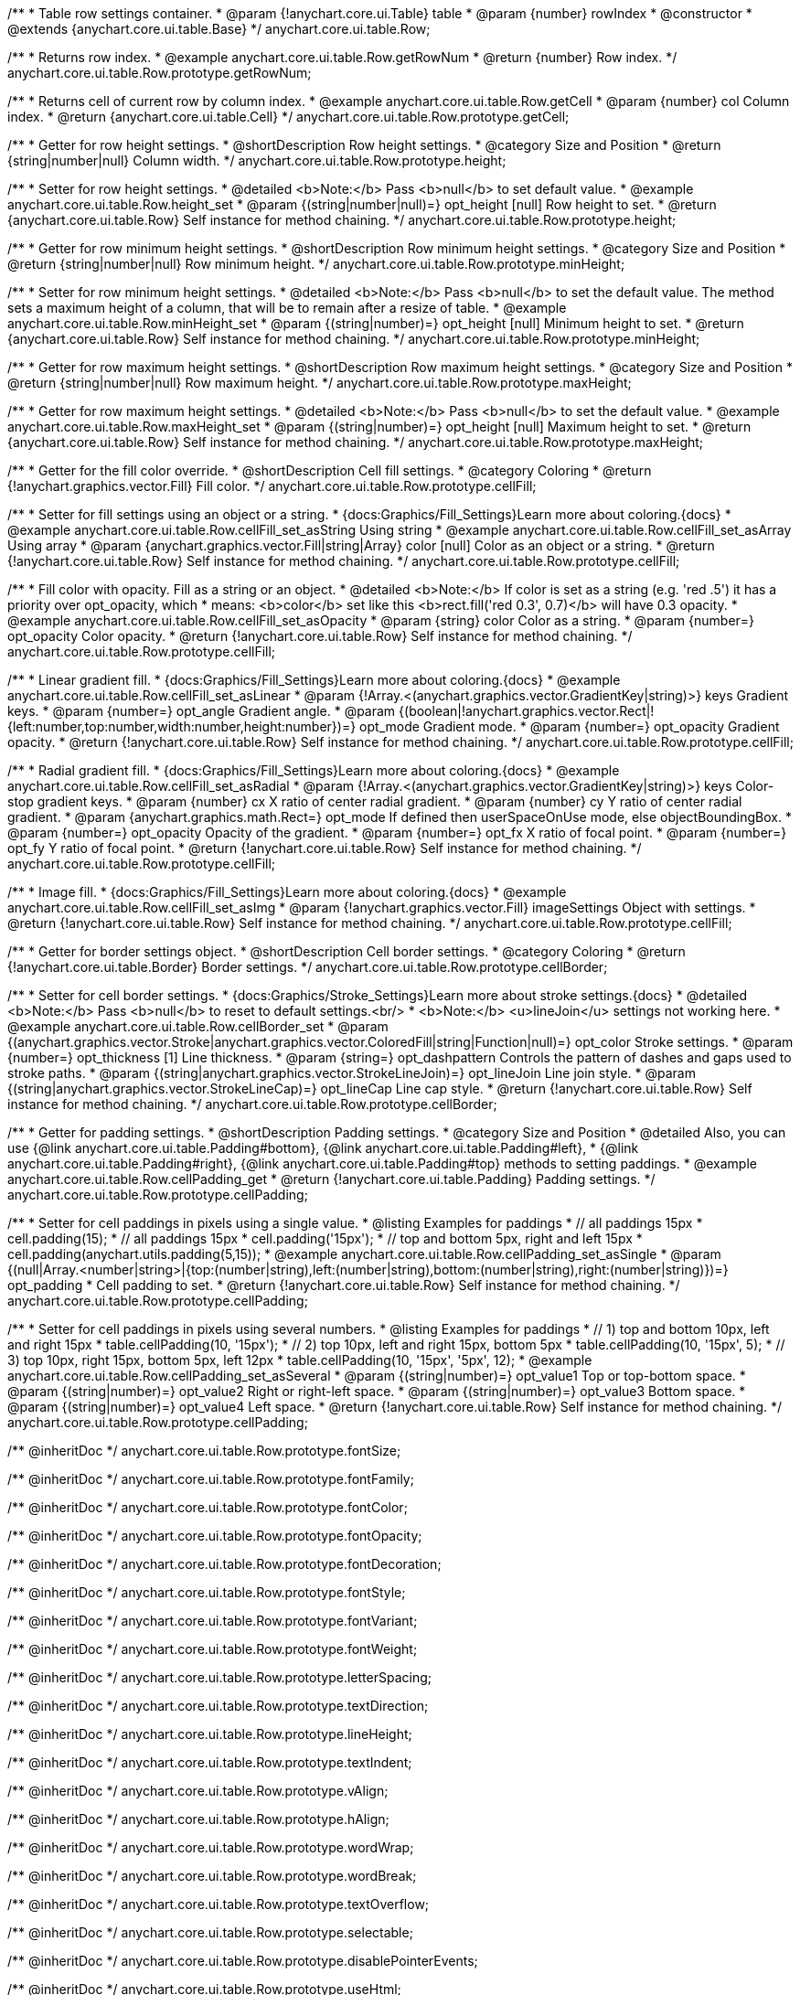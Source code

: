 /**
 * Table row settings container.
 * @param {!anychart.core.ui.Table} table
 * @param {number} rowIndex
 * @constructor
 * @extends {anychart.core.ui.table.Base}
 */
anychart.core.ui.table.Row;


//----------------------------------------------------------------------------------------------------------------------
//
//  anychart.core.ui.table.Row.prototype.getRowNum
//
//----------------------------------------------------------------------------------------------------------------------

/**
 * Returns row index.
 * @example anychart.core.ui.table.Row.getRowNum
 * @return {number} Row index.
 */
anychart.core.ui.table.Row.prototype.getRowNum;


//----------------------------------------------------------------------------------------------------------------------
//
//  anychart.core.ui.table.Row.prototype.getCell
//
//----------------------------------------------------------------------------------------------------------------------

/**
 * Returns cell of current row by column index.
 * @example anychart.core.ui.table.Row.getCell
 * @param {number} col Column index.
 * @return {anychart.core.ui.table.Cell}
 */
anychart.core.ui.table.Row.prototype.getCell;


//----------------------------------------------------------------------------------------------------------------------
//
//  anychart.core.ui.table.Row.prototype.height
//
//----------------------------------------------------------------------------------------------------------------------

/**
 * Getter for row height settings.
 * @shortDescription Row height settings.
 * @category Size and Position
 * @return {string|number|null} Column width.
 */
anychart.core.ui.table.Row.prototype.height;

/**
 * Setter for row height settings.
 * @detailed <b>Note:</b> Pass <b>null</b> to set default value.
 * @example anychart.core.ui.table.Row.height_set
 * @param {(string|number|null)=} opt_height [null] Row height to set.
 * @return {anychart.core.ui.table.Row} Self instance for method chaining.
 */
anychart.core.ui.table.Row.prototype.height;


//----------------------------------------------------------------------------------------------------------------------
//
//  anychart.core.ui.table.Row.prototype.minHeight
//
//----------------------------------------------------------------------------------------------------------------------

/**
 * Getter for row minimum height settings.
 * @shortDescription Row minimum height settings.
 * @category Size and Position
 * @return {string|number|null} Row minimum height.
 */
anychart.core.ui.table.Row.prototype.minHeight;

/**
 * Setter for row minimum height settings.
 * @detailed <b>Note:</b> Pass <b>null</b> to set the default value. The method sets a maximum height of a column, that will be to remain after a resize of table.
 * @example anychart.core.ui.table.Row.minHeight_set
 * @param {(string|number)=} opt_height [null] Minimum height to set.
 * @return {anychart.core.ui.table.Row} Self instance for method chaining.
 */
anychart.core.ui.table.Row.prototype.minHeight;


//----------------------------------------------------------------------------------------------------------------------
//
//  anychart.core.ui.table.Row.prototype.maxHeight
//
//----------------------------------------------------------------------------------------------------------------------

/**
 * Getter for row maximum height settings.
 * @shortDescription Row maximum height settings.
 * @category Size and Position
 * @return {string|number|null} Row maximum height.
 */
anychart.core.ui.table.Row.prototype.maxHeight;

/**
 * Getter for row maximum height settings.
 * @detailed <b>Note:</b> Pass <b>null</b> to set the default value.
 * @example anychart.core.ui.table.Row.maxHeight_set
 * @param {(string|number)=} opt_height [null] Maximum height to set.
 * @return {anychart.core.ui.table.Row} Self instance for method chaining.
 */
anychart.core.ui.table.Row.prototype.maxHeight;


//----------------------------------------------------------------------------------------------------------------------
//
//  anychart.core.ui.table.Row.prototype.cellFill
//
//----------------------------------------------------------------------------------------------------------------------

/**
 * Getter for the fill color override.
 * @shortDescription Cell fill settings.
 * @category Coloring
 * @return {!anychart.graphics.vector.Fill} Fill color.
 */
anychart.core.ui.table.Row.prototype.cellFill;

/**
 * Setter for fill settings using an object or a string.
 * {docs:Graphics/Fill_Settings}Learn more about coloring.{docs}
 * @example anychart.core.ui.table.Row.cellFill_set_asString Using string
 * @example anychart.core.ui.table.Row.cellFill_set_asArray Using array
 * @param {anychart.graphics.vector.Fill|string|Array} color [null] Color as an object or a string.
 * @return {!anychart.core.ui.table.Row} Self instance for method chaining.
 */
anychart.core.ui.table.Row.prototype.cellFill;

/**
 * Fill color with opacity. Fill as a string or an object.
 * @detailed <b>Note:</b> If color is set as a string (e.g. 'red .5') it has a priority over opt_opacity, which
 * means: <b>color</b> set like this <b>rect.fill('red 0.3', 0.7)</b> will have 0.3 opacity.
 * @example anychart.core.ui.table.Row.cellFill_set_asOpacity
 * @param {string} color Color as a string.
 * @param {number=} opt_opacity Color opacity.
 * @return {!anychart.core.ui.table.Row} Self instance for method chaining.
 */
anychart.core.ui.table.Row.prototype.cellFill;

/**
 * Linear gradient fill.
 * {docs:Graphics/Fill_Settings}Learn more about coloring.{docs}
 * @example anychart.core.ui.table.Row.cellFill_set_asLinear
 * @param {!Array.<(anychart.graphics.vector.GradientKey|string)>} keys Gradient keys.
 * @param {number=} opt_angle Gradient angle.
 * @param {(boolean|!anychart.graphics.vector.Rect|!{left:number,top:number,width:number,height:number})=} opt_mode Gradient mode.
 * @param {number=} opt_opacity Gradient opacity.
 * @return {!anychart.core.ui.table.Row} Self instance for method chaining.
 */
anychart.core.ui.table.Row.prototype.cellFill;

/**
 * Radial gradient fill.
 * {docs:Graphics/Fill_Settings}Learn more about coloring.{docs}
 * @example anychart.core.ui.table.Row.cellFill_set_asRadial
 * @param {!Array.<(anychart.graphics.vector.GradientKey|string)>} keys Color-stop gradient keys.
 * @param {number} cx X ratio of center radial gradient.
 * @param {number} cy Y ratio of center radial gradient.
 * @param {anychart.graphics.math.Rect=} opt_mode If defined then userSpaceOnUse mode, else objectBoundingBox.
 * @param {number=} opt_opacity Opacity of the gradient.
 * @param {number=} opt_fx X ratio of focal point.
 * @param {number=} opt_fy Y ratio of focal point.
 * @return {!anychart.core.ui.table.Row} Self instance for method chaining.
 */
anychart.core.ui.table.Row.prototype.cellFill;

/**
 * Image fill.
 * {docs:Graphics/Fill_Settings}Learn more about coloring.{docs}
 * @example anychart.core.ui.table.Row.cellFill_set_asImg
 * @param {!anychart.graphics.vector.Fill} imageSettings Object with settings.
 * @return {!anychart.core.ui.table.Row} Self instance for method chaining.
 */
anychart.core.ui.table.Row.prototype.cellFill;


//----------------------------------------------------------------------------------------------------------------------
//
//  anychart.core.ui.table.Row.prototype.cellBorder
//
//----------------------------------------------------------------------------------------------------------------------

/**
 * Getter for border settings object.
 * @shortDescription Cell border settings.
 * @category Coloring
 * @return {!anychart.core.ui.table.Border} Border settings.
 */
anychart.core.ui.table.Row.prototype.cellBorder;

/**
 * Setter for cell border settings.
 * {docs:Graphics/Stroke_Settings}Learn more about stroke settings.{docs}
 * @detailed <b>Note:</b> Pass <b>null</b> to reset to default settings.<br/>
 * <b>Note:</b> <u>lineJoin</u> settings not working here.
 * @example anychart.core.ui.table.Row.cellBorder_set
 * @param {(anychart.graphics.vector.Stroke|anychart.graphics.vector.ColoredFill|string|Function|null)=} opt_color Stroke settings.
 * @param {number=} opt_thickness [1] Line thickness.
 * @param {string=} opt_dashpattern Controls the pattern of dashes and gaps used to stroke paths.
 * @param {(string|anychart.graphics.vector.StrokeLineJoin)=} opt_lineJoin Line join style.
 * @param {(string|anychart.graphics.vector.StrokeLineCap)=} opt_lineCap Line cap style.
 * @return {!anychart.core.ui.table.Row} Self instance for method chaining.
 */
anychart.core.ui.table.Row.prototype.cellBorder;


//----------------------------------------------------------------------------------------------------------------------
//
//  anychart.core.ui.table.Row.prototype.cellPadding
//
//----------------------------------------------------------------------------------------------------------------------

/**
 * Getter for padding settings.
 * @shortDescription Padding settings.
 * @category Size and Position
 * @detailed Also, you can use {@link anychart.core.ui.table.Padding#bottom}, {@link anychart.core.ui.table.Padding#left},
 * {@link anychart.core.ui.table.Padding#right}, {@link anychart.core.ui.table.Padding#top} methods to setting paddings.
 * @example anychart.core.ui.table.Row.cellPadding_get
 * @return {!anychart.core.ui.table.Padding} Padding settings.
 */
anychart.core.ui.table.Row.prototype.cellPadding;

/**
 * Setter for cell paddings in pixels using a single value.
 * @listing Examples for paddings
 * // all paddings 15px
 * cell.padding(15);
 * // all paddings 15px
 * cell.padding('15px');
 * // top and bottom 5px, right and left 15px
 * cell.padding(anychart.utils.padding(5,15));
 * @example anychart.core.ui.table.Row.cellPadding_set_asSingle
 * @param {(null|Array.<number|string>|{top:(number|string),left:(number|string),bottom:(number|string),right:(number|string)})=} opt_padding
 * Cell padding to set.
 * @return {!anychart.core.ui.table.Row} Self instance for method chaining.
 */
anychart.core.ui.table.Row.prototype.cellPadding;

/**
 * Setter for cell paddings in pixels using several numbers.
 * @listing Examples for paddings
 * // 1) top and bottom 10px, left and right 15px
 * table.cellPadding(10, '15px');
 * // 2) top 10px, left and right 15px, bottom 5px
 * table.cellPadding(10, '15px', 5);
 * // 3) top 10px, right 15px, bottom 5px, left 12px
 * table.cellPadding(10, '15px', '5px', 12);
 * @example anychart.core.ui.table.Row.cellPadding_set_asSeveral
 * @param {(string|number)=} opt_value1 Top or top-bottom space.
 * @param {(string|number)=} opt_value2 Right or right-left space.
 * @param {(string|number)=} opt_value3 Bottom space.
 * @param {(string|number)=} opt_value4 Left space.
 * @return {!anychart.core.ui.table.Row} Self instance for method chaining.
 */
anychart.core.ui.table.Row.prototype.cellPadding;

/** @inheritDoc */
anychart.core.ui.table.Row.prototype.fontSize;

/** @inheritDoc */
anychart.core.ui.table.Row.prototype.fontFamily;

/** @inheritDoc */
anychart.core.ui.table.Row.prototype.fontColor;

/** @inheritDoc */
anychart.core.ui.table.Row.prototype.fontOpacity;

/** @inheritDoc */
anychart.core.ui.table.Row.prototype.fontDecoration;

/** @inheritDoc */
anychart.core.ui.table.Row.prototype.fontStyle;

/** @inheritDoc */
anychart.core.ui.table.Row.prototype.fontVariant;

/** @inheritDoc */
anychart.core.ui.table.Row.prototype.fontWeight;

/** @inheritDoc */
anychart.core.ui.table.Row.prototype.letterSpacing;

/** @inheritDoc */
anychart.core.ui.table.Row.prototype.textDirection;

/** @inheritDoc */
anychart.core.ui.table.Row.prototype.lineHeight;

/** @inheritDoc */
anychart.core.ui.table.Row.prototype.textIndent;

/** @inheritDoc */
anychart.core.ui.table.Row.prototype.vAlign;

/** @inheritDoc */
anychart.core.ui.table.Row.prototype.hAlign;

/** @inheritDoc */
anychart.core.ui.table.Row.prototype.wordWrap;

/** @inheritDoc */
anychart.core.ui.table.Row.prototype.wordBreak;

/** @inheritDoc */
anychart.core.ui.table.Row.prototype.textOverflow;

/** @inheritDoc */
anychart.core.ui.table.Row.prototype.selectable;

/** @inheritDoc */
anychart.core.ui.table.Row.prototype.disablePointerEvents;

/** @inheritDoc */
anychart.core.ui.table.Row.prototype.useHtml;

/** @inheritDoc */
anychart.core.ui.table.Row.prototype.border;

